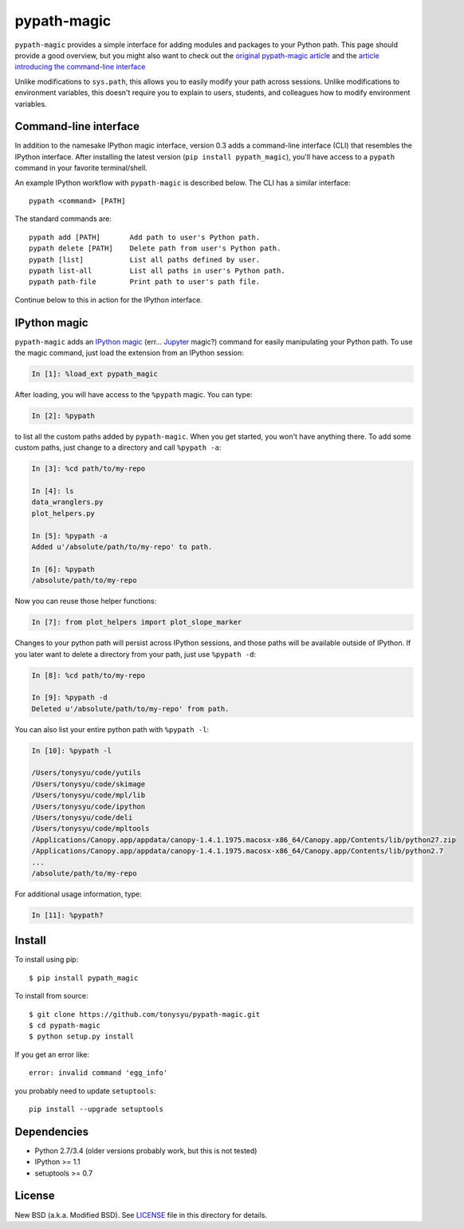 ============
pypath-magic
============


``pypath-magic`` provides a simple interface for adding modules and packages
to your Python path. This page should provide a good overview, but you might
also want to check out the
`original pypath-magic article <http://tonysyu.github.io/pypath-magic.html>`_
and the
`article introducing the command-line interface <http://tonysyu.github.io/pypath-magic-v03.html>`_

Unlike modifications to ``sys.path``, this allows you to easily modify your
path across sessions. Unlike modifications to environment variables, this
doesn't require you to explain to users, students, and colleagues how to modify
environment variables.


Command-line interface
======================

In addition to the namesake IPython magic interface, version 0.3 adds a
command-line interface (CLI) that resembles the IPython interface. After
installing the latest version (``pip install pypath_magic``), you'll have
access to a ``pypath`` command in your favorite terminal/shell.

An example IPython workflow with ``pypath-magic`` is described below. The CLI
has a similar interface::

   pypath <command> [PATH]

The standard commands are::

   pypath add [PATH]       Add path to user's Python path.
   pypath delete [PATH]    Delete path from user's Python path.
   pypath [list]           List all paths defined by user.
   pypath list-all         List all paths in user's Python path.
   pypath path-file        Print path to user's path file.

Continue below to this in action for the IPython interface.


IPython magic
=============

``pypath-magic`` adds an `IPython magic`_ (err... Jupyter_ magic?) command for
easily manipulating your Python path. To use the magic command, just load the
extension from an IPython session:

.. code-block:: python

   In [1]: %load_ext pypath_magic

After loading, you will have access to the ``%pypath`` magic. You can type:

.. code-block:: python

   In [2]: %pypath

to list all the custom paths added by ``pypath-magic``. When you get started,
you won't have anything there. To add some custom paths, just change to
a directory and call ``%pypath -a``:

.. code-block:: python

   In [3]: %cd path/to/my-repo

   In [4]: ls
   data_wranglers.py
   plot_helpers.py

   In [5]: %pypath -a
   Added u'/absolute/path/to/my-repo' to path.

   In [6]: %pypath
   /absolute/path/to/my-repo

Now you can reuse those helper functions:

.. code-block:: python

   In [7]: from plot_helpers import plot_slope_marker

Changes to your python path will persist across IPython sessions, and those
paths will be available outside of IPython. If you later want to delete
a directory from your path, just use ``%pypath -d``:

.. code-block:: python

   In [8]: %cd path/to/my-repo

   In [9]: %pypath -d
   Deleted u'/absolute/path/to/my-repo' from path.

You can also list your entire python path with ``%pypath -l``:

.. code-block:: python

   In [10]: %pypath -l

   /Users/tonysyu/code/yutils
   /Users/tonysyu/code/skimage
   /Users/tonysyu/code/mpl/lib
   /Users/tonysyu/code/ipython
   /Users/tonysyu/code/deli
   /Users/tonysyu/code/mpltools
   /Applications/Canopy.app/appdata/canopy-1.4.1.1975.macosx-x86_64/Canopy.app/Contents/lib/python27.zip
   /Applications/Canopy.app/appdata/canopy-1.4.1.1975.macosx-x86_64/Canopy.app/Contents/lib/python2.7
   ...
   /absolute/path/to/my-repo

For additional usage information, type:

.. code-block:: python

   In [11]: %pypath?


Install
=======

To install using pip::

   $ pip install pypath_magic

To install from source::

   $ git clone https://github.com/tonysyu/pypath-magic.git
   $ cd pypath-magic
   $ python setup.py install

If you get an error like::

   error: invalid command 'egg_info'

you probably need to update ``setuptools``::

   pip install --upgrade setuptools


Dependencies
============

* Python 2.7/3.4 (older versions probably work, but this is not tested)
* IPython >= 1.1
* setuptools >= 0.7


License
=======

New BSD (a.k.a. Modified BSD). See LICENSE_ file in this directory for details.


.. _IPython magic:
   http://ipython.org/ipython-doc/dev/interactive/tutorial.html#magic-functions
.. _Jupyter: http://jupyter.org/
.. _LICENSE: https://github.com/tonysyu/pypath-magic/blob/master/LICENSE

